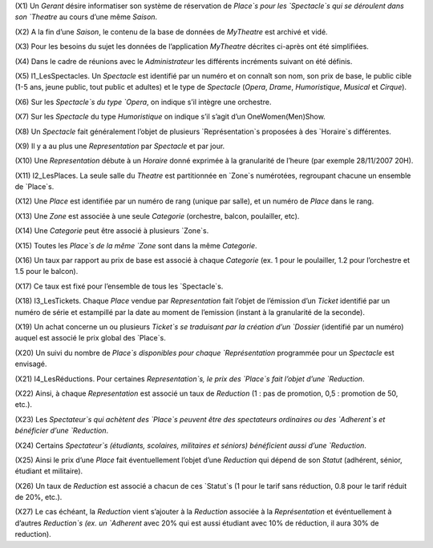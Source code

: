 (X1) Un `Gerant` désire informatiser son système de réservation de `Place`s pour les `Spectacle`s qui se déroulent dans son `Theatre` au cours d’une même `Saison`.

(X2) A la fin d’une `Saison`, le contenu de la base de données de `MyTheatre` est archivé et vidé.

(X3) Pour les besoins du sujet les données de l’application `MyTheatre` décrites ci-après ont été simplifiées.

(X4) Dans le cadre de réunions avec le `Administrateur` les différents incréments suivant on été définis.

(X5) I1_LesSpectacles. Un `Spectacle` est identifié par un numéro et on connaı̂t son nom, son prix de base, le public cible (1-5 ans, jeune public, tout public et adultes) et le type de `Spectacle` (`Opera`, `Drame`, `Humoristique`, `Musical` et `Cirque`).

(X6) Sur les `Spectacle`s du type `Opera`, on indique s’il intègre une orchestre.

(X7) Sur les `Spectacle` du type `Humoristique` on indique s’il s’agit d’un OneWomen(Men)Show.

(X8) Un `Spectacle` fait généralement l’objet de plusieurs `Représentation`s proposées à des `Horaire`s différentes.

(X9) Il y a au plus une `Representation` par `Spectacle` et par jour.

(X10) Une `Representation` débute à un `Horaire` donné exprimée à la granularité de l’heure (par exemple 28/11/2007 20H).

(X11) I2_LesPlaces. La seule salle du `Theatre` est partitionnée en `Zone`s numérotées, regroupant chacune un ensemble de `Place`s.

(X12) Une `Place` est identifiée par un numéro de rang (unique par salle), et un numéro de `Place` dans le rang.

(X13) Une `Zone` est associée à une seule `Categorie` (orchestre, balcon, poulailler, etc).

(X14) Une `Categorie` peut être associé à plusieurs `Zone`s.

(X15) Toutes les `Place`s de la même `Zone` sont dans la même `Categorie`.

(X16) Un taux par rapport au prix de base est associé à chaque `Categorie` (ex. 1 pour le poulailler, 1.2 pour l’orchestre et 1.5 pour le balcon).

(X17) Ce taux est fixé pour l’ensemble de tous les `Spectacle`s.

(X18) I3_LesTickets. Chaque `Place` vendue par `Representation` fait l’objet de l’émission d’un `Ticket` identifié par un numéro de série et estampillé par la date au moment de l’emission (instant à la granularité
de la seconde).

(X19) Un achat concerne un ou plusieurs `Ticket`s se traduisant par la création d’un `Dossier` (identifié par un numéro) auquel est associé le prix global des `Place`s.

(X20) Un suivi du nombre de `Place`s disponibles pour chaque `Représentation` programmée pour un `Spectacle` est envisagé.

(X21) I4_LesRéductions. Pour certaines `Representation`s, le prix des `Place`s fait l’objet d’une `Reduction`.

(X22) Ainsi, à chaque `Representation` est associé un taux de `Reduction` (1 : pas de promotion, 0,5 : promotion de 50, etc.).

(X23) Les `Spectateur`s qui achètent des `Place`s peuvent être des spectateurs ordinaires ou des `Adherent`s et bénéficier d’une `Reduction`.

(X24) Certains `Spectateur`s (étudiants, scolaires, militaires et séniors) bénéficient aussi d’une `Reduction`.

(X25) Ainsi le prix d’une `Place` fait éventuellement l’objet d’une `Reduction` qui dépend de son `Statut` (adhérent, sénior, étudiant et militaire).

(X26) Un taux de `Reduction` est associé a chacun de ces `Statut`s (1 pour le tarif sans réduction, 0.8 pour le tarif réduit de 20%, etc.).

(X27) Le cas échéant, la `Reduction` vient s’ajouter à la `Reduction` associée à la `Représentation` et événtuellement à d’autres `Reduction`s (ex. un `Adherent` avec 20% qui est aussi étudiant avec 10% de réduction, il aura 30% de reduction).
